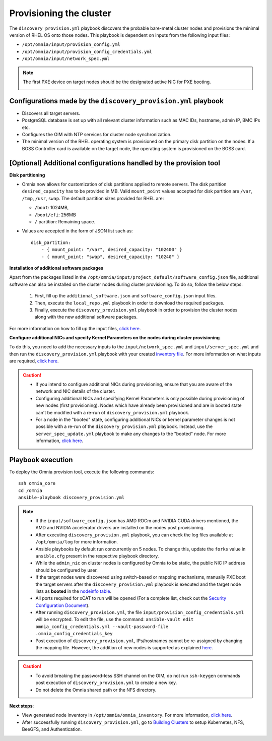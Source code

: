 Provisioning the cluster
============================

The ``discovery_provision.yml`` playbook discovers the probable bare-metal cluster nodes and provisions the minimal version of RHEL OS onto those nodes. This playbook is dependent on inputs from the following input files:

* ``/opt/omnia/input/provision_config.yml``
* ``/opt/omnia/input/provision_config_credentials.yml``
* ``/opt/omnia/input/network_spec.yml``

.. note:: The first PXE device on target nodes should be the designated active NIC for PXE booting.

    .. image:: ../../../images/BMC_PXE_Settings.png
        :width: 600px

Configurations made by the ``discovery_provision.yml`` playbook
-----------------------------------------------------------------

* Discovers all target servers.
* PostgreSQL database is set up with all relevant cluster information such as MAC IDs, hostname, admin IP, BMC IPs etc.
* Configures the OIM with NTP services for cluster  node synchronization.
* The minimal version of the RHEL operating system is provisioned on the primary disk partition on the nodes. If a BOSS Controller card is available on the target node, the operating system is provisioned on the BOSS card.

[Optional] Additional configurations handled by the provision tool
-------------------------------------------------------------------------

**Disk partitioning**

* Omnia now allows for customization of disk partitions applied to remote servers. The disk partition ``desired_capacity`` has to be provided in MB. Valid ``mount_point`` values accepted for disk partition are  ``/var``, ``/tmp``, ``/usr``, ``swap``. The default partition sizes provided for RHEL are:

  * ``/boot``: 1024MB,
  * ``/boot/efi``: 256MB
  * ``/`` partition: Remaining space.

* Values are accepted in the form of JSON list such as: ::

    disk_partition:
        - { mount_point: "/var", desired_capacity: "102400" }
        - { mount_point: "swap", desired_capacity: "10240" }

**Installation of additional software packages**

Apart from the packages listed in the ``/opt/omnia/input/project_default/software_config.json`` file, additional software can also be installed on the cluster nodes during cluster provisioning. To do so, follow the below steps:

    1. First, fill up the ``additional_software.json`` and ``software_config.json`` input files.
    2. Then, execute the ``local_repo.yml`` playbook in order to download the required packages.
    3. Finally, execute the ``discovery_provision.yml`` playbook in order to provision the cluster nodes along with the new additional software packages.

For more information on how to fill up the input files, `click here <../../../Utils/software_update.html>`_.

**Configure additional NICs and specify Kernel Parameters on the nodes during cluster provisioning**

To do this, you need to add the necessary inputs to the ``input/network_spec.yml`` and ``input/server_spec.yml`` and then run the ``discovery_provision.yml`` playbook with your created `inventory file <../../samplefiles.html#inventory-file-for-additional-nic-and-kernel-parameter-configuration>`_. 
For more information on what inputs are required, `click here <../../AdvancedConfigurations/AdditionalNIC_rhel.html>`_.

.. caution::

    * If you intend to configure additional NICs during provisioning, ensure that you are aware of the network and NIC details of the cluster.
    * Configuring additional NICs and specifying Kernel Parameters is only possible during provisioning of new nodes (first provisioning). Nodes which have already been provisioned and are in booted state can't be modified with a re-run of ``discovery_provision.yml`` playbook.
    * For a node in the "booted" state, configuring additional NICs or kernel parameter changes is not possible with a re-run of the ``discovery_provision.yml`` playbook. Instead, use the ``server_spec_update.yml`` playbook to make any changes to the "booted" node. For more information, `click here <../../AdvancedConfigurations/AdditionalNIC_rhel.html>`_.

Playbook execution
----------------------

To deploy the Omnia provision tool, execute the following commands: ::

    ssh omnia_core
    cd /omnia
    ansible-playbook discovery_provision.yml

.. note::

    * If the ``input/software_config.json`` has AMD ROCm and NVIDIA CUDA drivers mentioned, the AMD and NVIDIA accelerator drivers are installed on the nodes post provisioning.

    * After executing ``discovery_provision.yml`` playbook, you can check the log files available at ``/opt/omnia/log`` for more information.

    * Ansible playbooks by default run concurrently on 5 nodes. To change this, update the ``forks`` value in ``ansible.cfg`` present in the respective playbook directory.

    * While the ``admin_nic`` on cluster nodes is configured by Omnia to be static, the public NIC IP address should be configured by user.

    * If the target nodes were discovered using switch-based or mapping mechanisms, manually PXE boot the target servers after the ``discovery_provision.yml`` playbook is executed and the target node lists as **booted** in the `nodeinfo table <ViewingDB.html>`_.

    * All ports required for xCAT to run will be opened (For a complete list, check out the `Security Configuration Document <../../../SecurityConfigGuide/ProductSubsystemSecurity.html#firewall-settings>`_).

    * After running ``discovery_provision.yml``, the file ``input/provision_config_credentials.yml`` will be encrypted. To edit the file, use the command: ``ansible-vault edit omnia_config_credentials.yml --vault-password-file .omnia_config_credentials_key``

    * Post execution of ``discovery_provision.yml``, IPs/hostnames cannot be re-assigned by changing the mapping file. However, the addition of new nodes is supported as explained `here <../../Maintenance/addnode.html>`_.

.. caution::

    * To avoid breaking the password-less SSH channel on the OIM, do not run ``ssh-keygen`` commands post execution of ``discovery_provision.yml`` to create a new key.

    * Do not delete the Omnia shared path or the NFS directory.

**Next steps**:

* View generated node inventory in ``/opt/omnia/omnia_inventory``. For more information, `click here <../ViewInventory.html>`_.

* After successfully running ``discovery_provision.yml``, go to `Building Clusters <../OmniaCluster/index.html>`_ to setup Kubernetes, NFS, BeeGFS, and Authentication.